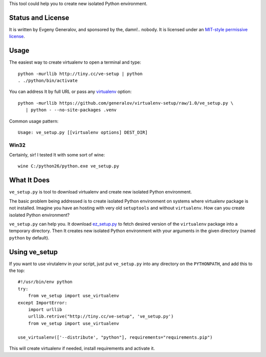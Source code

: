 This tool could help you to create new isolated Python environment.


Status and License
------------------

It is written by Evgeny Generalov, and sponsored by the, damn!.. nobody. It is
licensed under an `MIT-style permissive license`_.


Usage
-----

The easiest way to create virtualenv to open a terminal and type::
   
   python -murllib http://tiny.cc/ve-setup | python
   . ./python/bin/activate

You can address It by full URL or pass any virtualenv_ option::

   python -murllib https://github.com/generalov/virtualenv-setup/raw/1.0/ve_setup.py \
      | python - --no-site-packages .venv

Common usage pattern::

   Usage: ve_setup.py [[virtualenv options] DEST_DIR]

Win32
^^^^^

Certainly, sir! I tested It with some sort of wine::

    wine C:/python26/python.exe ve_setup.py


What It Does
------------

``ve_setup.py`` is tool to download virtualenv and create new isolated Python
environment.

The basic problem being addressed is to create isolated Python environment on
systems where virtualenv package is not installed. Imagine you have an hosting
with very old ``setuptools`` and without ``virtualenv``. How can you create
isolated Python environment?

``ve_setup.py`` can help you. It download ez_setup.py_ to fetch desired version
of the ``virtualenv`` package into a temporary directory. Then It creates new
isolated Python environment with your arguments in the given directory (named
``python`` by default).


Using ve_setup 
--------------

If you want to use virutalenv in your script, just put ``ve_setup.py`` into any
directory on the ``PYTHONPATH``, and add this to the top::

    #!/usr/bin/env python
    try:
        from ve_setup import use_virtualenv
    except ImportError:
        import urllib
        urllib.retrive("http://tiny.cc/ve-setup", 've_setup.py')
        from ve_setup import use_virtualenv

    use_virtualenv(['--distribute', "python"], requirements="requirements.pip")

This will create virtualenv if needed, install requirements and activate it.


.. _ez_setup.py: http://peak.telecommunity.com/dist/ez_setup.py
.. _virtualenv: http://pypi.python.org/pypi/virtualenv
.. _`MIT-style permissive license`: LICENCE
